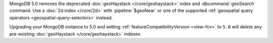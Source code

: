 MongoDB 5.0 removes the deprecated :doc:`geoHaystack
</core/geohaystack>` index and :dbcommand:`geoSearch` command. Use a
:doc:`2d index </core/2d>` with :pipeline:`$geoNear` or one of the
supported :ref:`geospatial query operators <geospatial-query-selectors>`
instead.

Upgrading your MongoDB instance to 5.0 and setting
:ref:`featureCompatibilityVersion <view-fcv>` to ``5.0`` will delete any
pre-existing :doc:`geoHaystack </core/geohaystack>` indexes.